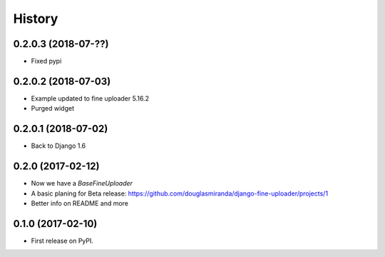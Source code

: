.. :changelog:

History
-------

0.2.0.3 (2018-07-??)
++++++++++++++++++++

* Fixed pypi

0.2.0.2 (2018-07-03)
++++++++++++++++++++

* Example updated to fine uploader 5.16.2
* Purged widget

0.2.0.1 (2018-07-02)
++++++++++++++++++++

* Back to Django 1.6

0.2.0 (2017-02-12)
++++++++++++++++++

* Now we have a `BaseFineUploader`
* A basic planing for Beta release: https://github.com/douglasmiranda/django-fine-uploader/projects/1
* Better info on README and more

0.1.0 (2017-02-10)
++++++++++++++++++

* First release on PyPI.
